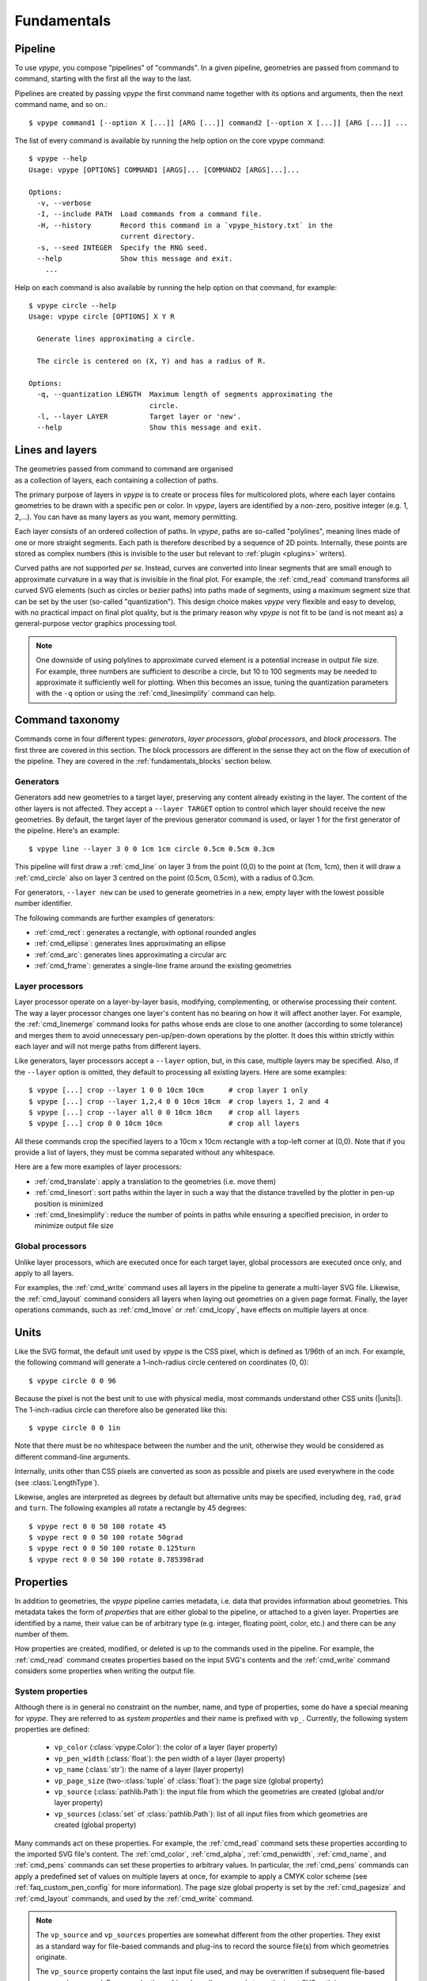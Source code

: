 .. _fundamentals:

============
Fundamentals
============

.. highlight:: bash

.. _fundamentals_pipeline:

Pipeline
========

To use *vpype*, you compose "pipelines" of "commands". In a given pipeline, geometries are passed from command to command, starting with the first all the way to the last.

.. image:: images/pipeline.svg

Pipelines are created by passing *vpype* the first command name together with its options and arguments, then the next command name, and so on.::

  $ vpype command1 [--option X [...]] [ARG [...]] command2 [--option X [...]] [ARG [...]] ...

The list of every command is available by running the help option on the core vpype command::

  $ vpype --help
  Usage: vpype [OPTIONS] COMMAND1 [ARGS]... [COMMAND2 [ARGS]...]...

  Options:
    -v, --verbose
    -I, --include PATH  Load commands from a command file.
    -H, --history       Record this command in a `vpype_history.txt` in the
                        current directory.
    -s, --seed INTEGER  Specify the RNG seed.
    --help              Show this message and exit.
      ...

Help on each command is also available by running the help option on that command, for example::

  $ vpype circle --help
  Usage: vpype circle [OPTIONS] X Y R

    Generate lines approximating a circle.

    The circle is centered on (X, Y) and has a radius of R.

  Options:
    -q, --quantization LENGTH  Maximum length of segments approximating the
                               circle.
    -l, --layer LAYER          Target layer or 'new'.
    --help                     Show this message and exit.


.. _fundamentals_lines_layers:

Lines and layers
================

.. figure:: images/layers.svg
   :figwidth: 300px
   :align: right

The geometries passed from command to command are organised as a collection of layers, each containing a collection of paths.

The primary purpose of layers in *vpype* is to create or process files for multicolored plots, where each layer contains geometries to be drawn with a specific pen or color. In *vpype*, layers are identified by a non-zero, positive integer (e.g. 1, 2,...). You can have as many layers as you want, memory permitting.

Each layer consists of an ordered collection of paths. In *vpype*, paths are so-called "polylines", meaning lines made of one or more straight segments. Each path is therefore described by a sequence of 2D points. Internally, these points are stored as complex numbers (this is invisible to the user but relevant to :ref:`plugin <plugins>` writers).

Curved paths are not supported *per se*. Instead, curves are converted into linear segments that are small enough to approximate curvature in a way that is invisible in the final plot. For example, the :ref:`cmd_read` command transforms all curved SVG elements (such as circles or bezier paths) into paths made of segments, using a maximum segment size that can be set by the user (so-called "quantization"). This design choice makes *vpype* very flexible and easy to develop, with no practical impact on final plot quality, but is the primary reason why *vpype* is not fit to be (and is not meant as) a general-purpose vector graphics processing tool.

.. note::

   One downside of using polylines to approximate curved element is a potential increase in output file size. For example, three numbers are sufficient to describe a circle, but 10 to 100 segments may be needed to approximate it sufficiently well for plotting. When this becomes an issue, tuning the quantization parameters with the ``-q`` option or using the :ref:`cmd_linesimplify` command can help.


.. _fundamentals_commands:

Command taxonomy
================

Commands come in four different types: *generators*, *layer processors*, *global processors*, and *block processors*. The first three are covered in this section. The block processors are different in the sense they act on the flow of execution of the pipeline. They are covered in the :ref:`fundamentals_blocks` section below.

.. image:: images/command_types.svg
   :width: 600px


.. _fundamentals_generators:

Generators
----------

Generators add new geometries to a target layer, preserving any content already existing in the layer. The content of the other layers is not affected. They accept a ``--layer TARGET`` option to control which layer should receive the new geometries. By default, the target layer of the previous generator command is used, or layer 1 for the first generator of the pipeline. Here's an example::

  $ vpype line --layer 3 0 0 1cm 1cm circle 0.5cm 0.5cm 0.3cm

This pipeline will first draw a :ref:`cmd_line` on layer 3 from the point (0,0) to the point at (1cm, 1cm), then it will draw a :ref:`cmd_circle` also on layer 3 centred on the point (0.5cm, 0.5cm), with a radius of 0.3cm.

For generators, ``--layer new`` can be used to generate geometries in a new, empty layer with the lowest possible number identifier.

The following commands are further examples of generators:

* :ref:`cmd_rect`: generates a rectangle, with optional rounded angles
* :ref:`cmd_ellipse`: generates lines approximating an ellipse
* :ref:`cmd_arc`: generates lines approximating a circular arc
* :ref:`cmd_frame`: generates a single-line frame around the existing geometries


.. _fundamentals_layer_processors:

Layer processors
----------------

Layer processor operate on a layer-by-layer basis, modifying, complementing, or otherwise processing their content. The way a layer processor changes one layer's content has no bearing on how it will affect another layer. For example, the  :ref:`cmd_linemerge` command looks for paths whose ends are close to one another (according to some tolerance) and merges them to avoid unnecessary pen-up/pen-down operations by the plotter. It does this within strictly within each layer and will not merge paths from different layers.

Like generators, layer processors accept a ``--layer`` option, but, in this case, multiple layers may be specified. Also, if the ``--layer`` option is omitted, they default to processing all existing layers. Here are some examples::

  $ vpype [...] crop --layer 1 0 0 10cm 10cm      # crop layer 1 only
  $ vpype [...] crop --layer 1,2,4 0 0 10cm 10cm  # crop layers 1, 2 and 4
  $ vpype [...] crop --layer all 0 0 10cm 10cm    # crop all layers
  $ vpype [...] crop 0 0 10cm 10cm                # crop all layers

All these commands crop the specified layers to a 10cm x 10cm rectangle with a top-left corner at (0,0). Note that if you provide a list of layers, they must be comma separated without any whitespace.

Here are a few more examples of layer processors:

* :ref:`cmd_translate`: apply a translation to the geometries (i.e. move them)
* :ref:`cmd_linesort`: sort paths within the layer in such a way that the distance travelled by the plotter in pen-up position is minimized
* :ref:`cmd_linesimplify`: reduce the number of points in paths while ensuring a specified precision, in order to minimize output file size


.. _fundamentals_global_processors:

Global processors
-----------------

Unlike layer processors, which are executed once for each target layer, global processors are executed once only, and apply to all layers.

For examples, the :ref:`cmd_write` command uses all layers in the pipeline to generate a multi-layer SVG file. Likewise, the :ref:`cmd_layout` command considers all layers when laying out geometries on a given page format. Finally, the layer operations commands, such as :ref:`cmd_lmove` or :ref:`cmd_lcopy`, have effects on multiple layers at once.

.. _fundamentals_units:

Units
=====

Like the SVG format, the default unit used by *vpype* is the CSS pixel, which is defined as 1/96th of an inch. For example, the following command will generate a 1-inch-radius circle centered on coordinates (0, 0)::

  $ vpype circle 0 0 96

Because the pixel is not the best unit to use with physical media, most commands understand other CSS units (|units|). The 1-inch-radius circle can therefore also be generated like this::

  $ vpype circle 0 0 1in

Note that there must be no whitespace between the number and the unit, otherwise they would be considered as different command-line arguments.

Internally, units other than CSS pixels are converted as soon as possible and pixels are used everywhere in the code (see :class:`LengthType`).

Likewise, angles are interpreted as degrees by default but alternative units may be specified, including ``deg``, ``rad``, ``grad`` and ``turn``. The following examples all rotate a rectangle by 45 degrees::

  $ vpype rect 0 0 50 100 rotate 45
  $ vpype rect 0 0 50 100 rotate 50grad
  $ vpype rect 0 0 50 100 rotate 0.125turn
  $ vpype rect 0 0 50 100 rotate 0.785398rad


.. _fundamentals_metadata:

Properties
==========

In addition to geometries, the *vpype* pipeline carries metadata, i.e. data that provides information about geometries. This metadata takes the form of *properties* that are either global to the pipeline, or attached to a given layer. Properties are identified by a name, their value can be of arbitrary type (e.g. integer, floating point, color, etc.) and there can be any number of them.

How properties are created, modified, or deleted is up to the commands used in the pipeline. For example, the :ref:`cmd_read` command creates properties based on the input SVG's contents and the :ref:`cmd_write` command considers some properties when writing the output file.


.. _fundamentals_system_properties:

System properties
-----------------

Although there is in general no constraint on the number, name, and type of properties, some do have a special meaning for *vpype*. They are referred to as *system properties* and their name is prefixed with ``vp_``. Currently, the following system properties are defined:

  * ``vp_color`` (:class:`vpype.Color`): the color of a layer (layer property)
  * ``vp_pen_width`` (:class:`float`): the pen width of a layer (layer property)
  * ``vp_name`` (:class:`str`): the name of a layer (layer property)
  * ``vp_page_size`` (two-:class:`tuple` of :class:`float`): the page size (global property)
  * ``vp_source`` (:class:`pathlib.Path`): the input file from which the geometries are created (global and/or layer property)
  * ``vp_sources`` (:class:`set` of :class:`pathlib.Path`): list of all input files from which geometries are created (global property)

Many commands act on these properties. For example, the :ref:`cmd_read` command sets these properties according to the imported SVG file's content. The :ref:`cmd_color`, :ref:`cmd_alpha`, :ref:`cmd_penwidth`, :ref:`cmd_name`, and :ref:`cmd_pens` commands can set these properties to arbitrary values. In particular, the :ref:`cmd_pens` commands can apply a predefined set of values on multiple layers at once, for example to apply a CMYK color scheme (see :ref:`faq_custom_pen_config` for more information). The page size global property is set by the :ref:`cmd_pagesize` and :ref:`cmd_layout` commands, and used by the :ref:`cmd_write` command.

.. note::

  The ``vp_source`` and ``vp_sources`` properties are somewhat different from the other properties. They exist as a standard way for file-based commands and plug-ins to record the source file(s) from which geometries originate.

  The ``vp_source`` property contains the last input file used, and may be overwritten if subsequent file-based commands are used. For example, the :ref:`cmd_read` command stores the input SVG path in ``vp_source`` as layer property if the ``--layer`` option is used, or as global property otherwise. If multiple :ref:`cmd_read` commands are used, the last one may overwrite the value from the earlier ones.

  To address this limitation, the :ref:`cmd_read` command also *appends* the input SVG path to the ``vp_sources`` global property. The ``vp_sources`` property therefore is a set of *all* source files involved. Third-party developers are strongly encouraged to implement a similar behavior in their file-based plug-ins.


SVG attributes properties
-------------------------

In addition to setting system properties, the :ref:`cmd_read` command identifies SVG attributes common to all geometries in a given layer and store their value as layer property with a ``svg_`` prefix. For example, if all geometries in a given layer share a ``stroke-dasharray="3 1"`` SVG attribute (either because it is set at the level of the group element, or because it is set in every single geometry elements), a property named ``svg_stroke-dasharray`` with a value of ``"3 1"`` is added to the layer.

These properties are set for informational and extension purposes, and are mostly ignored by built-in commands. The notable exception is the :ref:`cmd_write` command, which can optionally restore these attributes in the exported SVG file.

An example of future extension could be a plug-in which detects the ``svg_stroke-dasharray`` property and turns the corresponding layer's lines into their dashed equivalent. Another example would be a plug-in looking for a ``svg_fill`` property and adding the corresponding hatching patterns to reproduce the filled area.


Interacting with properties
---------------------------

High-level commands such as :ref:`cmd_penwidth` are not the only means of interacting with properties. *vpype* includes a set of low-level commands to inspect and modify global and layer properties:

  * :ref:`cmd_propget`: reads the value of a single global or layer property
  * :ref:`cmd_proplist`: lists all the global or layer properties
  * :ref:`cmd_propset`: sets the value of a given global or layer property
  * :ref:`cmd_propdel`: deletes a given global or layer property
  * :ref:`cmd_propclear`: deletes all global or layer properties


.. _fundamentals_property_substitution:

Property substitution
---------------------

Most arguments and options passed to commands via the *vpype* CLI apply property substitution on the user input. For example, this command will draw the name of the layer::

  $ vpype [...] text --layer 1 "{vp_name} layer" [...]

The curly braces mark a property substitution pattern which should be substituted by the content of the property they refer to. In this case, if layer 1 is named "red", the text "red layer" is drawn by the :ref:`cmd_text` command. Note the use of double quotes. They are needed because curly braces are typically used by shell interpreters such as ``bash`` or ``zsh``. In this case, they are also needed to escape the whitespace between ``{vp_name}`` and ``layer``.

To avoid substitution, curly braces can be escaped by doubling them::

  $ vpype [...] text --layer 1 "{{hello}}" [...]   # the text '{hello}' will be drawn

Numeric arguments and options also support substitutions (though they may result in an error if the substituted text is not a number). For example, the following command fills the entire page with random lines::

  $ vpype pagesize a4 random -n 200 -a "{vp_page_size[0]}" "{vp_page_size[1]}" show

Internally, the substitution is performed using the :meth:`str.format` Python function, which supports a number of customisation options for numerical values. Here are some examples to illustrate the possibilities:

.. code-block:: none

  {vp_pen_width}          -> 2.5
  {vp_pen_width:.3f}      -> 2.500
  {vp_pen_width:06.2f}    -> 002.50
  {vp_page_size}          -> (793.7007874015749, 1122.5196850393702)
  {vp_page_size[0]:.2f}   -> 793.70
  {vp_color}              -> #ff0000
  {vp_color.red}          -> 255
  {vp_color.red:#02x}     -> 0xff

See the `Python documentation <https://docs.python.org/3/library/string.html#format-string-syntax>`__ for a complete description of the formatting mini-language.


.. _fundamentals_expression_substitution:

Expression substitution
=======================

Overview
--------

Most arguments and options passed via the CLI may contain so-called "expressions", which are Python-like bits of code which *vpype* evaluates and replaces by what they evaluate to. Expressions are marked by enclosing percent characters (``%``).

Let us consider the following simple example::

  $ vpype text %3+4% show

The argument passed to the :ref:`cmd_text` command, namely ``%3+4%``, is enclosed with percent character and thus evaluated as an expression. The expression, namely ``3+4``, evaluates to 7, and thus the number 7 is drawn and displayed by the :ref:`cmd_show` command.

Expressions do not need to span the entirety of an argument. They can be mixed with regular text, and multiple expressions may be used in a single argument::

  $ vpype read input.svg layout %3+4%x%7+2%cm write output.svg

There are two distinct expressions here (``%3+4%`` and ``%7+2%``). Considering the text around them, they collectively evaluate to ``7x9cm``, which happens to be a valid input for the :ref:`cmd_layout` command.

Most shells (e.g. ``bash``, ``zsh``, etc.) will interpret characters found in all but the simplest expressions. For example, the multiplication operator ``*`` is interpreted as a wildcard by the shell. Parentheses, brackets, and curly braces all have meanings to the shell too. As a result, arguments and options containing expression must often be escaped with quotes, for example::

  $ vpype text "%round(4**3.2)%" show

(Here, the function ``round()`` converts its argument to the nearest integer, and ``**`` is the exponentiation operator. This expression thus evaluates to 84.)

The :ref:`cmd_eval` command is often useful when using expressions. It does nothing but evaluate the expression it is passed. For example, this pipeline draws and displays the text "hello world"::

  $ vpype eval "%txt='hello world'%" text %txt% show

Since :ref:`cmd_eval` has no other purpose than evaluating an expression, the expression markers ``%`` may be omitted. This is a valid variant of the same pipeline::

  $ vpype eval "txt='hello world'" text %txt% show

Finally, the expression marker ``%`` may be escaped by doubling it. The following example draws and displays a single percent character::

  $ vpype text %% show


Basic syntax
------------

The syntax of expressions is a sub-set of Python, and is interpreted by the `asteval <https://github.com/newville/asteval>`_ library. Its `documentation <https://newville.github.io/asteval/>`_ states:

  While the primary goal is evaluation of mathematical expressions, many features and constructs of the Python language are supported by default. These features include array slicing and subscripting, if-then-else conditionals, while loops, for loops, try-except blocks, list comprehension, and user-defined functions. All objects in the asteval interpreter are truly Python objects, and all of the basic built-in data structures (strings, dictionaries, tuple, lists, sets, numpy arrays) are supported, including the built-in methods for these objects.

There is no shortage of online material covering the basics of Python syntax, which we will not repeat here. The context in which expressions are used in *vpype* is however unusual. This leads to some peculiarities which are discussed in the next few sections.

Scope and variables
-------------------

Multiple expressions may be scattered across several commands in a single *vpype* pipeline. They are all evaluated in the same scope. This means that a variable created in one expression is available to subsequent expressions. This is often used in combination with the :ref:`cmd_eval` command to set or compute values which are used multiple times in the pipeline. For example::

  $ vpype \
      read input.svg \
      eval "m=2*cm; w,h=prop.vp_page_size; w-=2*m;h-=2*m" \
      crop "%m%" "%m%" "%w%" "%h%" \
      rect "%m%" "%m%" "%w%" "%h%" \
      write output.svg

Here, the expression used with the :ref:`cmd_eval` command creates a variable ``m`` to store the margin size, unpacks the page size property (``vp_page_size``) into two variables (``w`` and ``h``), amd corrects them for the margin. These variables are then used multiple times to crop the geometries and draw a rectangular frame with the given margin. Note that ``cm`` and ``prop`` are built-in symbols, as explained in the next section.


.. _fundamentals_expr_builtins:

Built-in symbols
----------------

This section lists and describes the symbols (functions and variables) which are built-in to *vpype* expressions.

The following standard Python symbols available:

* Most the Python `built-in <https://docs.python.org/3/library/functions.html>`_ classes and functions:

  :func:`abs`, :func:`all`, :func:`any`, :func:`bin`, :class:`bool`, :class:`bytearray`, :class:`bytes`, :func:`chr`, :class:`complex`, :class:`dict`, :func:`dir`, :func:`divmod`, :func:`enumerate`, :func:`filter`, :class:`float`, :func:`format`, :class:`frozenset`, :func:`hash`, :func:`hex`, :func:`id`, :func:`input`, :class:`int`, :func:`isinstance`, :func:`len`, :class:`list`, :func:`map`, :func:`max`, :func:`min`, :func:`oct`, :func:`ord`, :func:`pow`, :class:`range`, :func:`repr`, :func:`reversed`, :func:`round`, :class:`set`, :class:`slice`, :func:`sorted`, :class:`str`, :func:`sum`, :class:`tuple`, :class:`type`, :func:`zip`

* Functions and constants from the :py:mod:`math` module:

  :func:`acos() <math.acos>`, :func:`acosh() <math.acosh>`, :func:`asin() <math.asin>`, :func:`asinh() <math.asinh>`, :func:`atan() <math.atan>`, :func:`atan2() <math.atan2>`, :func:`atanh() <math.atanh>`, :func:`ceil() <math.ceil>`, :func:`copysign() <math.copysign>`, :func:`cos() <math.cos>`, :func:`cosh() <math.cosh>`, :func:`degrees() <math.degrees>`, :data:`e() <math.e>`, :func:`exp() <math.exp>`, :func:`fabs() <math.fabs>`, :func:`factorial() <math.factorial>`, :func:`floor() <math.floor>`, :func:`fmod() <math.fmod>`, :func:`frexp() <math.frexp>`, :func:`fsum() <math.fsum>`, :func:`hypot() <math.hypot>`, :func:`isinf() <math.isinf>`, :func:`isnan() <math.isnan>`, :func:`ldexp() <math.ldexp>`, :func:`log() <math.log>`, :func:`log10() <math.log10>`, :func:`log1p() <math.log1p>`, :func:`modf() <math.modf>`, :data:`pi() <math.pi>`, :func:`pow() <math.pow>`, :func:`radians() <math.radians>`, :func:`sin() <math.sin>`, :func:`sinh() <math.sinh>`, :func:`sqrt() <math.sqrt>`, :func:`tan() <math.tan>`, :func:`tanh() <math.tanh>`, :func:`trunc() <math.trunc>`

* Some of the function from the :py:mod:`os.path` module:

  :func:`abspath() <os.path.abspath>`, :func:`basename() <os.path.basename>`, :func:`dirname() <os.path.dirname>`, :func:`exists() <os.path.exists>`, :func:`expanduser() <os.path.expanduser>`, :func:`isfile() <os.path.isfile>`, :func:`isdir() <os.path.isdir>`, :func:`splitext() <os.path.splitext>`

* The :data:`stdin <sys.stdin>` stream from the :py:mod:`sys` module.

In addition, the following *vpype*-specific symbols are available:

* The ``prop``, ``lprop``, and ``gprop`` property-access objects.

  These special objects provide access to the global or current-layer properties. Properties may be accessed by attribute (e.g. ``%prop.vp_name%``) or indexation (e.g. ``%prop['vp_name']%``). The ``gprop`` object provides access to global properties. The ``lprop`` object provides access to the current layer's properties if available (i.e. within  :ref:`generator <fundamentals_generators>` and :ref:`layer processor <fundamentals_layer_processors>` commands). The ``prop`` object looks first for current-layer properties, if any, and then for global properties.

* The ``lid`` variable (in supported commands).

  This variable contains the layer ID of the currently processed layer. It is available only for :ref:`generator <fundamentals_generators>` and :ref:`layer processor <fundamentals_layer_processors>` commands.

  .. caution::

    This variable should not be confused with the ``_lid`` variable set by the :ref:`cmd_forlayer` block processor.

* Units constants (|units_expr|).

  These variables may be used to convert values to CSS pixels unit, which *vpype* uses internally. For example, the expression ``%(3+4)*cm%`` evaluates to the pixel equivalent of 7 centimeters (e.g. ~264.6 pixels). (Note that expressions may overwrite these variables, e.g. to use the ``m`` variable for another purpose.)

  .. note::

    Since ``in`` is a reserved keyword in Python, ``inch`` must be used instead to convert a length into inches.

* The ``glob(pattern)`` function.

  This function creates a list of paths (of type `pathlib.Path <https://docs.python.org/3/library/pathlib.html#module-pathlib>`_) by expending the provided pattern. In addition to the usual wildcards (``*`` and ``**``), this function also expends the home directory (``~``) and environment variables (``$var`` or ``${var}``), similarly to what shells typically do. See :ref:`fundamentals_using_paths` for more info on using paths in expressions.

* The :func:`convert_length() <vpype.convert_length>`, :func:`convert_angle() <vpype.convert_angle>`, and :func:`convert_page_size() <vpype.convert_page_size>` functions.

  These functions convert string representations of lengths, angles, respectively page sizes to numerical values. For example, ``%convert_length('4in')%`` evaluates to the pixel equivalent of 4 inches, and ``%convert_page_size('a4')%`` evaluates to the tuple ``(793.70..., 1122.52...)``, which corresponds to the A4 format in pixels.

* The :class:`Color <vpype.Color>` class.

  This class can be used to create color structure from various input such as CSS-compatible strings or individual component (e.g. ``Color("red")``, ``Color("#ff0000)``, and ``Color(255, 0, 0)`` are equivalent). A :class:`Color <vpype.Color>` instance evaluates to a string that is compatible with the :ref:`cmd_color` command.

In addition to the above, block processors define additional variables for expressions used in nested commands. These variables are prefixed by a underscore character ``_`` to distinguish them from symbols that are always available. See :ref:`fundamentals_block_processor_commands` for a list.


.. _fundamentals_using_paths:

Using paths
-----------

Some properties (such a ``vp_source``, see :ref:`fundamentals_system_properties`) and expression variables (such as ``_path``, set by the :ref:`cmd_forfile` block processor) are instances of :class:`pathlib.Path` from the Python standard library. When evaluated, these objects behave like a string containing the file path and can be directly used with, e.g., the :ref:`cmd_read` command. The following command borrowed from the :ref:`faq_files_to_layer` recipe illustrates this::

  $ vpype \
      forfile "*.svg" \
        read --layer %_i+1% %_path% \
      end \
      write output.svg

Here, the ``_path`` variable set by the :ref:`cmd_forfile` block processor is directly used as file path argument for the :ref:`cmd_read` command.

There is however much more that instances of :class:`pathlib.Path` are capable of. The `Python documentation <https://docs.python.org/3/library/pathlib.html>`__ covers this extensively, but here is a summary for convenience:

  * ``path.name`` is the full name of the file.
  * ``path.stem`` is the base name of the file, excluding any file extension.
  * ``path.suffix`` is the file extension of the file.
  * ``path.parent`` is another :class:`pathlib.Path` instance corresponding to the directory containing the file.
  * ``path.with_stem(s)`` is another :class:`pathlib.Path` instance with the stem (i.e. file name excluding extension) replaced by ``s``.
  * Path objects can be composited with the ``/`` operator. For example, ``path.parent / "dir" / "file.svg"`` is a :class:`pathlib.Path` instance pointing at a file named "file.svg" in a directory "dir" next to the original file.

The :ref:`faq_pipeline_in_shell_script` recipe provides a real-world example relying on :class:`pathlib.Path` capabilities.

Single-line hints
-----------------

The Python syntax is known for its heavy reliance on line break and indentation (contrary to, e.g., C-derived languages). For *vpype* expressions, this is a disadvantage, as expressions must fit a single line. This section provides a few hints on how useful tasks may be achieved using single-line expressions.


.. _fundamental_statement_separator:

Statement separator
~~~~~~~~~~~~~~~~~~~

A single line of Python may contain multiple statements if they are separated with a semicolon (``;``). For example, this can be used to declare multiple variables in a single :ref:`cmd_eval` command::

  $ vpype eval "a=3; b='hello'" [...]

The expression evaluates to the last statement. For example, this pipeline draws and displays the number 4::

  $ vpype eval "a=2" text "%a+=2;a%" show


.. _fundamentals_conditional_expr:

Conditional expressions
~~~~~~~~~~~~~~~~~~~~~~~

In most cases, `conditional expressions <https://docs.python.org/3/reference/expressions.html#conditional-expressions>`_ (also called "ternary operator") are a good replacement for conditional block::

  $ vpype eval %b=True% text "%'I win' if b else 'I lose'%" show

This technique is used by the :ref:`faq_merge_to_grid` recipe.


Single-line conditionals and loops
~~~~~~~~~~~~~~~~~~~~~~~~~~~~~~~~~~

Although conditional and loop statements typically require line breaks and indentation, they *can*, in their simpler form, be used on a single line. For examples, these are syntactically valid and can be used as *vpype* expression:

  .. code-block:: python

     if cond: n += 1
     while cond: n += 1
     for i in range(4): n += i

It is important to note that, formally, these are Python *statement* (as opposed to *expression*). They thus evaluate to :data:`None` regardless of the actual run-time branching behavior. For example, this draws and displays "None"::

  $ vpype text "%if True: 'hello'%" show

These constructs are instead typically used to assign variables which are used in subsequent expressions.

Another limitation is that single-line conditionals and loops cannot be juxtaposed with other statements using the statement separator (see :ref:`fundamental_statement_separator`). In particular, ``a=3; if True: b=4`` is invalid and ``if False: a=3; b=4`` is valid but ``b=4`` is part of the ``if``-clause and is thus never executed in this case.

Despite their limitations, these constructs can still be useful in real-world situations. For example, the :ref:`faq_merge_layers_by_name` recipe makes use of them.


.. _fundamentals_blocks:

Blocks
======

Overview
--------

Blocks refer to a portion of the pipeline which starts with a :ref:`cmd_begin` (optional) command followed by a *block processor* command, and ends with an :ref:`cmd_end` command. The commands in between the block processor and the matching :ref:`cmd_end` are called *nested commands* or, collectively, the *nested pipeline*. The block processor command "executes" the nested pipeline one or more times and combines the results in one way or the other. How exactly depends on the exact block processor command.

Let us consider an example:

.. code-block:: none

                                             command              command
                                      ┌─────────┴────────┐┌──────────┴──────────┐

  $ vpype  begin  grid -o 2cm 2cm 2 2  circle 1cm 1cm 8mm  line 1cm 2mm 1cm 18mm  end  show

          └──┬──┘└─────────┬─────────┘└────────────────────┬────────────────────┘└─┬─┘
           block         block                           nested                  block
           start       processor                        pipeline                  end

Here, the block starts with the :ref:`cmd_begin` command and the :ref:`cmd_grid` block processor, and ends with the :ref:`cmd_end` command. The nested pipeline is made of the :ref:`cmd_circle` and :ref:`cmd_line` commands. (As of *vpype* 1.9, the :ref:`cmd_begin` command is optional since the use of a block processor command implies the beginning of a block. It is included here for clarity, but most examples in this documentation omit it.)

Here is how the pipeline above could be schematize and the output it produces:

.. image:: images/grid_example_schema.svg
   :width: 59%
.. image:: images/grid_example_result.png
   :width: 40%

..  figure:: images/grid_example_zoom.svg
    :figwidth: 40%
    :align: right

How does the :ref:`cmd_grid` command use the nested pipeline? How many times is it executed? The diagram on the right illustrates the answer. It executes the nested pipeline once for each "cell". In the example above, there are 4 cells because it is passed the arguments ``2`` and ``2`` for the number of columns and rows. The nested pipeline is thus executed 4 times. Each time, the nested pipeline is initialised empty of any geometries. Then, after it is executed, the resulting geometries are translated by an offset corresponding to the cell being rendered. Finally, the translated geometries are merged into the outer pipeline.


.. _fundamentals_block_processor_commands:

Block processor commands
------------------------

This section provides an overview of the available block processors. In particular, the variables created by block processors are listed. Using these variables, prefixed with the underscore character ``_``, is needed by most real-world application of block processors.

Note that, as usual, a complete documentation on each block processors is available using the ``--help`` command-line option::

  $ vpype grid --help
  Usage: vpype grid [OPTIONS] NX NY

    Creates a NX by NY grid of geometry

    The number of column and row must always be specified. By default, 10mm
    offsets are used in both directions. Use the `--offset` option to override
    these values.

    [...]

:ref:`grid <cmd_grid>`
~~~~~~~~~~~~~~~~~~~~~~

As amply illustrated in the previous sections, the :ref:`cmd_grid` block processor is used to create grid layout. It defines the following variables:

* ``_nx``: the total number of columns (NX)
* ``_ny``: the total number of rows (NY)
* ``_n``: the total number of cells (NX*NY)
* ``_x``: the current column (0 to NX-1)
* ``_y``: the current row (0 to NY-1)
* ``_i``: the current cell (0 to _n-1)

The :ref:`faq_merge_to_grid` recipe provides a real-world example with the :ref:`cmd_grid` command.


:ref:`repeat <cmd_repeat>`
~~~~~~~~~~~~~~~~~~~~~~~~~~

..  figure:: images/repeat_example.png
    :figwidth: 40%
    :align: right

The :ref:`cmd_repeat` block processor executes the nested pipeline N times, where N is passed as argument. The nested pipeline is initialised without any geometries and, like the :ref:`cmd_grid` command, its output is merged to the outer pipeline.

The following example creates four layers, each populated with random lines::

  $ vpype repeat 4 random -l new -a 10cm 10cm -n 30 \
      end pens cmyk show

The :ref:`cmd_repeat` command defines the following variables:

* ``_n``: number of repetitions (N)
* ``_i``: counter (0 to N-1)


:ref:`forlayer <cmd_forlayer>`
~~~~~~~~~~~~~~~~~~~~~~~~~~~~~~

The :ref:`cmd_forlayer` block processor executes the nested pipeline once per pre-existing layer. The nested pipeline is initialised with empty geometry *except* for the layer being processed. After the pipeline is executed, the corresponding layer is replaced in the outer pipeline and the other ones, if any, merged.

It defines the following variables:

* ``_lid`` (:class:`int`): the current layer ID
* ``_name`` (:class:`str`): the name of the current layer
* ``_color`` (:class:`vpype.Color`): the color of the current layer
* ``_pen_width`` (:class:`float`): the pen width of the current layer
* ``_prop``: the properties of the current layer (accessible by item and/or attribute)
* ``_i`` (:class:`int`): counter (0 to _n-1)
* ``_n`` (:class:`int`): number of layers

.. note::

  The ``_prop`` object set by :ref:`cmd_forlayer` should not be mistaken with the ``lprop`` built-in object (see :ref:`fundamentals_expr_builtins`). ``_prop`` provides access to the properties of the layer currently iterated on by :ref:`cmd_forlayer`. In contrast, ``lprop`` provides access to the properties of the layer targeted by the current (nested) command. Both layers do not need to be, and often are not, the same.

The :ref:`faq_export_by_layers` and :ref:`faq_merge_layers_by_name` recipes provide real-world examples of the :ref:`cmd_forlayer` command.


:ref:`forfile <cmd_forfile>`
~~~~~~~~~~~~~~~~~~~~~~~~~~~~

The :ref:`cmd_forfile` block processor specializes with processing multiple input files. It takes a file path pattern as input (e.g. ``*.svg``), expends it as a list of files, and executes the nested pipeline once per file in the list. The nested pipeline is initialized with empty geometries and, after it is executed, its content is merged into the outer pipeline.

It defines the following variables:

* ``_path`` (:class:`pathlib.Path`): the file path (see :ref:`fundamentals_using_paths`)
* ``_name`` (:class:`str`): the file name (e.g. ``"input.svg"``)
* ``_parent`` (:class:`pathlib.Path`): the parent directory (see :ref:`fundamentals_using_paths`)
* ``_ext`` (:class:`str`): the file extension (e.g. ``".svg"``)
* ``_stem`` (:class:`str`): the file name without extension (e.g. ``"input"``)
* ``_n`` (:class:`int`): the total number of files
* ``_i`` (:class:`int`): counter (0 to _n-1)

The :ref:`faq_files_to_layer` and :ref:`faq_merge_layers_by_name` recipes provide real-world examples with the :ref:`cmd_forfile` command.


Nested blocks
-------------

.. figure:: images/random_grid.png
   :figwidth: 40%
   :align: right

Blocks can be nested to achieve more complex compositions. Here is an example::

  $ vpype \
      grid --offset 8cm 8cm 2 3 \
        grid --offset 2cm 2cm 3 3 \
          random --count 20 --area 1cm 1cm \
          frame \
        end \
        frame --offset 0.3cm \
      end \
      layout a4 \
      show

.. _fundamentals_command_files:

Command files
=============

Pipelines be quite complex, especially when using blocks, which can become cumbersome to include in the command-line. To address this, all or parts of a pipeline of commands can be stored in so-called "command files" which *vpype* can then refer to. A command file is a text file whose content is interpreted as if it was command-line arguments. Newlines and indentation are ignored and useful only for readability. Everything to the right of a ``#`` character is considered
a comment and is ignored.

The nested block example from the previous section could be converted to a command file with the following content::

  # command_file.vpy - example command file
  begin
    grid --offset 8cm 8cm 2 3
      begin
        grid --offset 2cm 2cm 3 3
        random --count 20 --area 1cm 1cm
        frame
      end
    frame --offset 0.3cm
  end
  show

The command file can then be loaded as an argument using the `-I` or `--include` option::

  $ vpype -I command_file.vpy

Regular arguments and command files can be mixed in any combination::

  $ vpype -I generate_lines.vpy write -p a4 -c output.svg

Finally, command files can also reference other command files::

  # Example command file
  begin
    grid --offset 1cm 1cm 2 2
    -I sub_command.vpy
  end
  show


